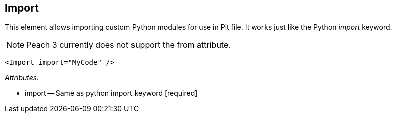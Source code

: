 [[Import]]
== Import ==

This element allows importing custom Python modules for use in Pit file.  It works just like the Python _import_ keyword.

NOTE: Peach 3 currently does not support the from attribute.

[source,xml]
----
<Import import="MyCode" />
----

_Attributes:_

 * import -- Same as python import keyword [required]
